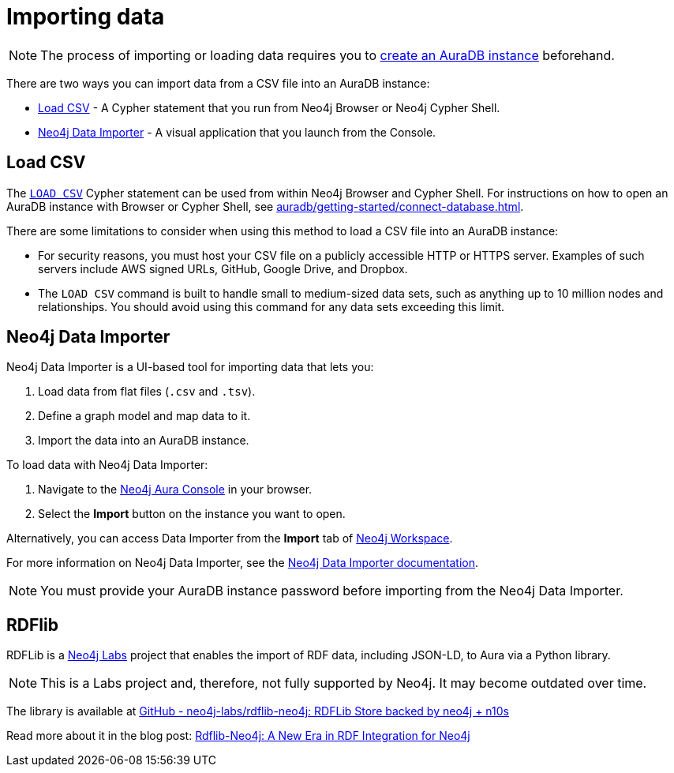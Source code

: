 [[aura-importing-data]]
= Importing data
:description: This page describes how to get data into a Neo4j AuraDB instance.
:page-aliases: import/introduction.adoc

[NOTE]
====
The process of importing or loading data requires you to xref:auradb/getting-started/create-database.adoc[create an AuraDB instance] beforehand.
====

There are two ways you can import data from a CSV file into an AuraDB instance:

* <<_load_csv>> - A Cypher statement that you run from Neo4j Browser or Neo4j Cypher Shell.
* <<_neo4j_data_importer>> - A visual application that you launch from the Console.

== Load CSV

The link:{neo4j-docs-base-uri}/cypher-manual/current/clauses/load-csv/[`LOAD CSV`] Cypher statement can be used from within Neo4j Browser and Cypher Shell.
For instructions on how to open an AuraDB instance with Browser or Cypher Shell, see xref:auradb/getting-started/connect-database.adoc[].

There are some limitations to consider when using this method to load a CSV file into an AuraDB instance:

* For security reasons, you must host your CSV file on a publicly accessible HTTP or HTTPS server.
Examples of such servers include AWS signed URLs, GitHub, Google Drive, and Dropbox.

* The `LOAD CSV` command is built to handle small to medium-sized data sets, such as anything up to 10 million nodes and relationships.
You should avoid using this command for any data sets exceeding this limit.

== Neo4j Data Importer

Neo4j Data Importer is a UI-based tool for importing data that lets you:

. Load data from flat files (`.csv` and `.tsv`).
. Define a graph model and map data to it.
. Import the data into an AuraDB instance.

To load data with Neo4j Data Importer:

. Navigate to the https://console.neo4j.io/?product=aura-db[Neo4j Aura Console^] in your browser.
. Select the *Import* button on the instance you want to open.

Alternatively, you can access Data Importer from the *Import* tab of xref:auradb/getting-started/connect-database#_neo4j_workspace[Neo4j Workspace].

For more information on Neo4j Data Importer, see the link:{neo4j-docs-base-uri}/data-importer/current/[Neo4j Data Importer documentation].

[NOTE]
====
You must provide your AuraDB instance password before importing from the Neo4j Data Importer.
====

== RDFlib 

RDFLib is a link:https://neo4j.com/labs/[Neo4j Labs] project that enables the import of RDF data, including JSON-LD, to Aura via a Python library.
[NOTE]
====
This is a Labs project and, therefore, not fully supported by Neo4j.
It may become outdated over time.
====

The library is available at link:https://github.com/neo4j-labs/rdflib-neo4j[GitHub - neo4j-labs/rdflib-neo4j: RDFLib Store backed by neo4j + n10s]

Read more about it in the blog post: link:https://medium.com/neo4j/rdflib-neo4j-a-new-era-in-rdf-integration-for-neo4j-dac9fbf93cee[Rdflib-Neo4j: A New Era in RDF Integration for Neo4j]
